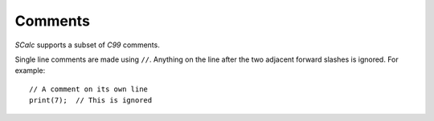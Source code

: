 Comments
========

*SCalc* supports a subset of *C99* comments.

Single line comments are made using ``//``. Anything on the line after
the two adjacent forward slashes is ignored. For example:

::

     // A comment on its own line
     print(7);  // This is ignored
